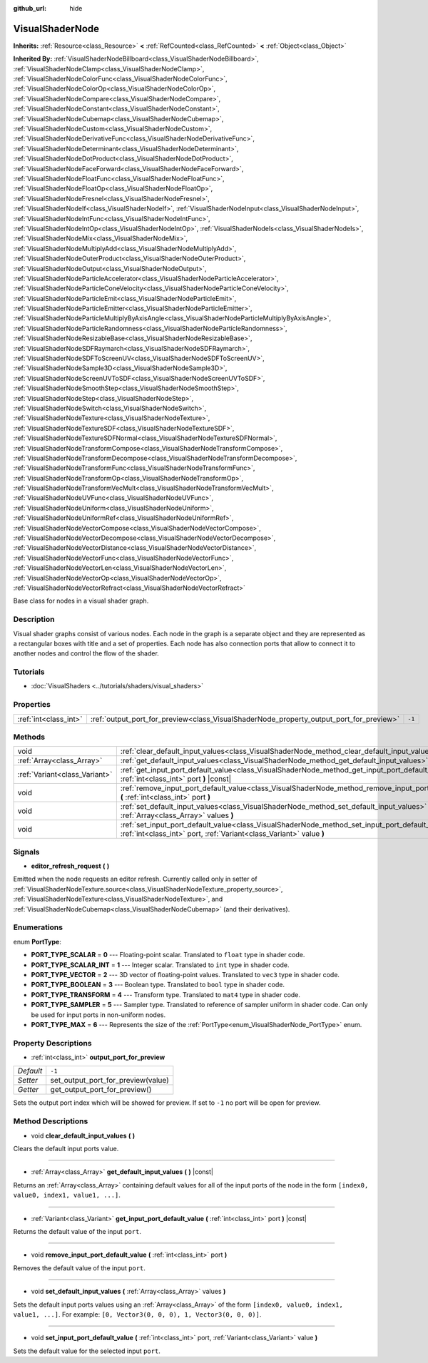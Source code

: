 :github_url: hide

.. Generated automatically by doc/tools/make_rst.py in Godot's source tree.
.. DO NOT EDIT THIS FILE, but the VisualShaderNode.xml source instead.
.. The source is found in doc/classes or modules/<name>/doc_classes.

.. _class_VisualShaderNode:

VisualShaderNode
================

**Inherits:** :ref:`Resource<class_Resource>` **<** :ref:`RefCounted<class_RefCounted>` **<** :ref:`Object<class_Object>`

**Inherited By:** :ref:`VisualShaderNodeBillboard<class_VisualShaderNodeBillboard>`, :ref:`VisualShaderNodeClamp<class_VisualShaderNodeClamp>`, :ref:`VisualShaderNodeColorFunc<class_VisualShaderNodeColorFunc>`, :ref:`VisualShaderNodeColorOp<class_VisualShaderNodeColorOp>`, :ref:`VisualShaderNodeCompare<class_VisualShaderNodeCompare>`, :ref:`VisualShaderNodeConstant<class_VisualShaderNodeConstant>`, :ref:`VisualShaderNodeCubemap<class_VisualShaderNodeCubemap>`, :ref:`VisualShaderNodeCustom<class_VisualShaderNodeCustom>`, :ref:`VisualShaderNodeDerivativeFunc<class_VisualShaderNodeDerivativeFunc>`, :ref:`VisualShaderNodeDeterminant<class_VisualShaderNodeDeterminant>`, :ref:`VisualShaderNodeDotProduct<class_VisualShaderNodeDotProduct>`, :ref:`VisualShaderNodeFaceForward<class_VisualShaderNodeFaceForward>`, :ref:`VisualShaderNodeFloatFunc<class_VisualShaderNodeFloatFunc>`, :ref:`VisualShaderNodeFloatOp<class_VisualShaderNodeFloatOp>`, :ref:`VisualShaderNodeFresnel<class_VisualShaderNodeFresnel>`, :ref:`VisualShaderNodeIf<class_VisualShaderNodeIf>`, :ref:`VisualShaderNodeInput<class_VisualShaderNodeInput>`, :ref:`VisualShaderNodeIntFunc<class_VisualShaderNodeIntFunc>`, :ref:`VisualShaderNodeIntOp<class_VisualShaderNodeIntOp>`, :ref:`VisualShaderNodeIs<class_VisualShaderNodeIs>`, :ref:`VisualShaderNodeMix<class_VisualShaderNodeMix>`, :ref:`VisualShaderNodeMultiplyAdd<class_VisualShaderNodeMultiplyAdd>`, :ref:`VisualShaderNodeOuterProduct<class_VisualShaderNodeOuterProduct>`, :ref:`VisualShaderNodeOutput<class_VisualShaderNodeOutput>`, :ref:`VisualShaderNodeParticleAccelerator<class_VisualShaderNodeParticleAccelerator>`, :ref:`VisualShaderNodeParticleConeVelocity<class_VisualShaderNodeParticleConeVelocity>`, :ref:`VisualShaderNodeParticleEmit<class_VisualShaderNodeParticleEmit>`, :ref:`VisualShaderNodeParticleEmitter<class_VisualShaderNodeParticleEmitter>`, :ref:`VisualShaderNodeParticleMultiplyByAxisAngle<class_VisualShaderNodeParticleMultiplyByAxisAngle>`, :ref:`VisualShaderNodeParticleRandomness<class_VisualShaderNodeParticleRandomness>`, :ref:`VisualShaderNodeResizableBase<class_VisualShaderNodeResizableBase>`, :ref:`VisualShaderNodeSDFRaymarch<class_VisualShaderNodeSDFRaymarch>`, :ref:`VisualShaderNodeSDFToScreenUV<class_VisualShaderNodeSDFToScreenUV>`, :ref:`VisualShaderNodeSample3D<class_VisualShaderNodeSample3D>`, :ref:`VisualShaderNodeScreenUVToSDF<class_VisualShaderNodeScreenUVToSDF>`, :ref:`VisualShaderNodeSmoothStep<class_VisualShaderNodeSmoothStep>`, :ref:`VisualShaderNodeStep<class_VisualShaderNodeStep>`, :ref:`VisualShaderNodeSwitch<class_VisualShaderNodeSwitch>`, :ref:`VisualShaderNodeTexture<class_VisualShaderNodeTexture>`, :ref:`VisualShaderNodeTextureSDF<class_VisualShaderNodeTextureSDF>`, :ref:`VisualShaderNodeTextureSDFNormal<class_VisualShaderNodeTextureSDFNormal>`, :ref:`VisualShaderNodeTransformCompose<class_VisualShaderNodeTransformCompose>`, :ref:`VisualShaderNodeTransformDecompose<class_VisualShaderNodeTransformDecompose>`, :ref:`VisualShaderNodeTransformFunc<class_VisualShaderNodeTransformFunc>`, :ref:`VisualShaderNodeTransformOp<class_VisualShaderNodeTransformOp>`, :ref:`VisualShaderNodeTransformVecMult<class_VisualShaderNodeTransformVecMult>`, :ref:`VisualShaderNodeUVFunc<class_VisualShaderNodeUVFunc>`, :ref:`VisualShaderNodeUniform<class_VisualShaderNodeUniform>`, :ref:`VisualShaderNodeUniformRef<class_VisualShaderNodeUniformRef>`, :ref:`VisualShaderNodeVectorCompose<class_VisualShaderNodeVectorCompose>`, :ref:`VisualShaderNodeVectorDecompose<class_VisualShaderNodeVectorDecompose>`, :ref:`VisualShaderNodeVectorDistance<class_VisualShaderNodeVectorDistance>`, :ref:`VisualShaderNodeVectorFunc<class_VisualShaderNodeVectorFunc>`, :ref:`VisualShaderNodeVectorLen<class_VisualShaderNodeVectorLen>`, :ref:`VisualShaderNodeVectorOp<class_VisualShaderNodeVectorOp>`, :ref:`VisualShaderNodeVectorRefract<class_VisualShaderNodeVectorRefract>`

Base class for nodes in a visual shader graph.

Description
-----------

Visual shader graphs consist of various nodes. Each node in the graph is a separate object and they are represented as a rectangular boxes with title and a set of properties. Each node has also connection ports that allow to connect it to another nodes and control the flow of the shader.

Tutorials
---------

- :doc:`VisualShaders <../tutorials/shaders/visual_shaders>`

Properties
----------

+-----------------------+-----------------------------------------------------------------------------------------+--------+
| :ref:`int<class_int>` | :ref:`output_port_for_preview<class_VisualShaderNode_property_output_port_for_preview>` | ``-1`` |
+-----------------------+-----------------------------------------------------------------------------------------+--------+

Methods
-------

+-------------------------------+-----------------------------------------------------------------------------------------------------------------------------------------------------------------------------+
| void                          | :ref:`clear_default_input_values<class_VisualShaderNode_method_clear_default_input_values>` **(** **)**                                                                     |
+-------------------------------+-----------------------------------------------------------------------------------------------------------------------------------------------------------------------------+
| :ref:`Array<class_Array>`     | :ref:`get_default_input_values<class_VisualShaderNode_method_get_default_input_values>` **(** **)** |const|                                                                 |
+-------------------------------+-----------------------------------------------------------------------------------------------------------------------------------------------------------------------------+
| :ref:`Variant<class_Variant>` | :ref:`get_input_port_default_value<class_VisualShaderNode_method_get_input_port_default_value>` **(** :ref:`int<class_int>` port **)** |const|                              |
+-------------------------------+-----------------------------------------------------------------------------------------------------------------------------------------------------------------------------+
| void                          | :ref:`remove_input_port_default_value<class_VisualShaderNode_method_remove_input_port_default_value>` **(** :ref:`int<class_int>` port **)**                                |
+-------------------------------+-----------------------------------------------------------------------------------------------------------------------------------------------------------------------------+
| void                          | :ref:`set_default_input_values<class_VisualShaderNode_method_set_default_input_values>` **(** :ref:`Array<class_Array>` values **)**                                        |
+-------------------------------+-----------------------------------------------------------------------------------------------------------------------------------------------------------------------------+
| void                          | :ref:`set_input_port_default_value<class_VisualShaderNode_method_set_input_port_default_value>` **(** :ref:`int<class_int>` port, :ref:`Variant<class_Variant>` value **)** |
+-------------------------------+-----------------------------------------------------------------------------------------------------------------------------------------------------------------------------+

Signals
-------

.. _class_VisualShaderNode_signal_editor_refresh_request:

- **editor_refresh_request** **(** **)**

Emitted when the node requests an editor refresh. Currently called only in setter of :ref:`VisualShaderNodeTexture.source<class_VisualShaderNodeTexture_property_source>`, :ref:`VisualShaderNodeTexture<class_VisualShaderNodeTexture>`, and :ref:`VisualShaderNodeCubemap<class_VisualShaderNodeCubemap>` (and their derivatives).

Enumerations
------------

.. _enum_VisualShaderNode_PortType:

.. _class_VisualShaderNode_constant_PORT_TYPE_SCALAR:

.. _class_VisualShaderNode_constant_PORT_TYPE_SCALAR_INT:

.. _class_VisualShaderNode_constant_PORT_TYPE_VECTOR:

.. _class_VisualShaderNode_constant_PORT_TYPE_BOOLEAN:

.. _class_VisualShaderNode_constant_PORT_TYPE_TRANSFORM:

.. _class_VisualShaderNode_constant_PORT_TYPE_SAMPLER:

.. _class_VisualShaderNode_constant_PORT_TYPE_MAX:

enum **PortType**:

- **PORT_TYPE_SCALAR** = **0** --- Floating-point scalar. Translated to ``float`` type in shader code.

- **PORT_TYPE_SCALAR_INT** = **1** --- Integer scalar. Translated to ``int`` type in shader code.

- **PORT_TYPE_VECTOR** = **2** --- 3D vector of floating-point values. Translated to ``vec3`` type in shader code.

- **PORT_TYPE_BOOLEAN** = **3** --- Boolean type. Translated to ``bool`` type in shader code.

- **PORT_TYPE_TRANSFORM** = **4** --- Transform type. Translated to ``mat4`` type in shader code.

- **PORT_TYPE_SAMPLER** = **5** --- Sampler type. Translated to reference of sampler uniform in shader code. Can only be used for input ports in non-uniform nodes.

- **PORT_TYPE_MAX** = **6** --- Represents the size of the :ref:`PortType<enum_VisualShaderNode_PortType>` enum.

Property Descriptions
---------------------

.. _class_VisualShaderNode_property_output_port_for_preview:

- :ref:`int<class_int>` **output_port_for_preview**

+-----------+------------------------------------+
| *Default* | ``-1``                             |
+-----------+------------------------------------+
| *Setter*  | set_output_port_for_preview(value) |
+-----------+------------------------------------+
| *Getter*  | get_output_port_for_preview()      |
+-----------+------------------------------------+

Sets the output port index which will be showed for preview. If set to ``-1`` no port will be open for preview.

Method Descriptions
-------------------

.. _class_VisualShaderNode_method_clear_default_input_values:

- void **clear_default_input_values** **(** **)**

Clears the default input ports value.

----

.. _class_VisualShaderNode_method_get_default_input_values:

- :ref:`Array<class_Array>` **get_default_input_values** **(** **)** |const|

Returns an :ref:`Array<class_Array>` containing default values for all of the input ports of the node in the form ``[index0, value0, index1, value1, ...]``.

----

.. _class_VisualShaderNode_method_get_input_port_default_value:

- :ref:`Variant<class_Variant>` **get_input_port_default_value** **(** :ref:`int<class_int>` port **)** |const|

Returns the default value of the input ``port``.

----

.. _class_VisualShaderNode_method_remove_input_port_default_value:

- void **remove_input_port_default_value** **(** :ref:`int<class_int>` port **)**

Removes the default value of the input ``port``.

----

.. _class_VisualShaderNode_method_set_default_input_values:

- void **set_default_input_values** **(** :ref:`Array<class_Array>` values **)**

Sets the default input ports values using an :ref:`Array<class_Array>` of the form ``[index0, value0, index1, value1, ...]``. For example: ``[0, Vector3(0, 0, 0), 1, Vector3(0, 0, 0)]``.

----

.. _class_VisualShaderNode_method_set_input_port_default_value:

- void **set_input_port_default_value** **(** :ref:`int<class_int>` port, :ref:`Variant<class_Variant>` value **)**

Sets the default value for the selected input ``port``.

.. |virtual| replace:: :abbr:`virtual (This method should typically be overridden by the user to have any effect.)`
.. |const| replace:: :abbr:`const (This method has no side effects. It doesn't modify any of the instance's member variables.)`
.. |vararg| replace:: :abbr:`vararg (This method accepts any number of arguments after the ones described here.)`
.. |constructor| replace:: :abbr:`constructor (This method is used to construct a type.)`
.. |static| replace:: :abbr:`static (This method doesn't need an instance to be called, so it can be called directly using the class name.)`
.. |operator| replace:: :abbr:`operator (This method describes a valid operator to use with this type as left-hand operand.)`
